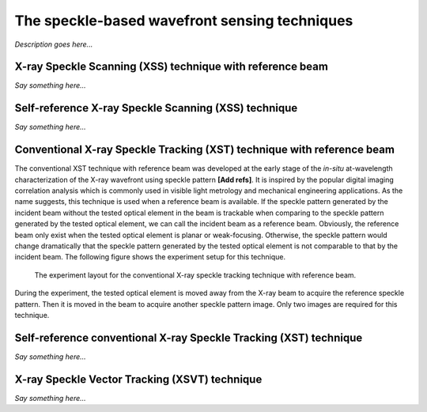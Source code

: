 ============================================================
The speckle-based wavefront sensing techniques
============================================================
*Description goes here...*

.. _prinXSSRefer:

X-ray Speckle Scanning (XSS) technique with reference beam
==========================================================
*Say something here...*

.. _prinXSSSelf:

Self-reference X-ray Speckle Scanning (XSS) technique 
=====================================================
*Say something here...*

.. _prinXSTRefer:

Conventional X-ray Speckle Tracking (XST) technique with reference beam 
=======================================================================
The conventional XST technique with reference beam was developed at the 
early stage of the *in-situ* at-wavelength characterization of the X-ray 
wavefront using speckle pattern **[Add refs]**. 
It is inspired by the popular digital imaging correlation analysis which 
is commonly used in visible light metrology and mechanical 
engineering applications. As the name suggests, 
this technique is used when a reference beam is available. If the speckle 
pattern generated by the incident beam without the tested optical element in the 
beam is trackable when comparing to the speckle pattern generated by the 
tested optical element, we can call the incident beam as a reference beam. 
Obviously, the reference beam only exist when the tested optical element is planar 
or weak-focusing. Otherwise, the speckle pattern would change dramatically 
that the speckle pattern generated by the tested optical element is not comparable 
to that by the incident beam. The following figure shows the experiment 
setup for this technique. 

.. figure:: _static/conXST_principle.png
   :width: 80%
   
   The experiment layout for the conventional X-ray speckle tracking 
   technique with reference beam. 

During the experiment, the tested optical element is moved away from the X-ray 
beam to acquire the reference speckle pattern. Then it is moved in the beam 
to acquire another speckle pattern image. 
Only two images are required for this technique.

.. _prinXSTSelf:

Self-reference conventional X-ray Speckle Tracking (XST) technique 
==================================================================
*Say something here...*

.. _prinXSVTRefer:

X-ray Speckle Vector Tracking (XSVT) technique
==============================================
*Say something here...*

